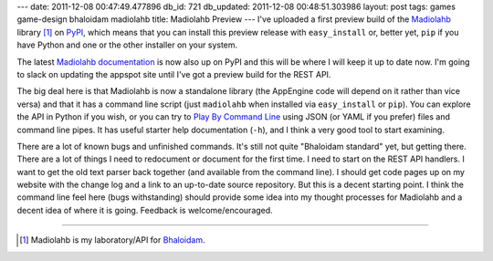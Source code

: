 ---
date: 2011-12-08 00:47:49.477896
db_id: 721
db_updated: 2011-12-08 00:48:51.303986
layout: post
tags: games game-design bhaloidam madiolahb
title: Madiolahb Preview
---
I've uploaded a first preview build of the Madiolahb_ library [1]_ on PyPI_, which means that you can install this preview release with ``easy_install`` or, better yet, ``pip`` if you have Python and one or the other installer on your system.

.. _Madiolahb: http://pypi.python.org/pypi/madiolahb/
.. _PyPI: http://pypi.python.org/

The latest `Madiolahb documentation`_ is now also up on PyPI and this will be where I will keep it up to date now. I'm going to slack on updating the appspot site until I've got a preview build for the REST API.

.. _Madiolahb documentation: http://packages.python.org/madiolahb/

The big deal here is that Madiolahb is now a standalone library (the AppEngine code will depend on it rather than vice versa) and that it has a command line script (just ``madiolahb`` when installed via ``easy_install`` or ``pip``). You can explore the API in Python if you wish, or you can try to `Play By Command Line`_ using JSON (or YAML if you prefer) files and command line pipes. It has useful starter help documentation (``-h``), and I think a very good tool to start examining.

.. _Play By Command Line: http://packages.python.org/madiolahb/api.html#play-by-command-line

There are a lot of known bugs and unfinished commands. It's still not quite "Bhaloidam standard" yet, but getting there. There are a lot of things I need to redocument or document for the first time. I need to start on the REST API handlers. I want to get the old text parser back together (and available from the command line). I should get code pages up on my website with the change log and a link to an up-to-date source repository. But this is a decent starting point. I think the command line feel here (bugs withstanding) should provide some idea into my thought processes for Madiolahb and a decent idea of where it is going. Feedback is welcome/encouraged.

----

.. [1] Madiolahb is my laboratory/API for Bhaloidam_.

.. _Bhaloidam: http://bhaloidam.com